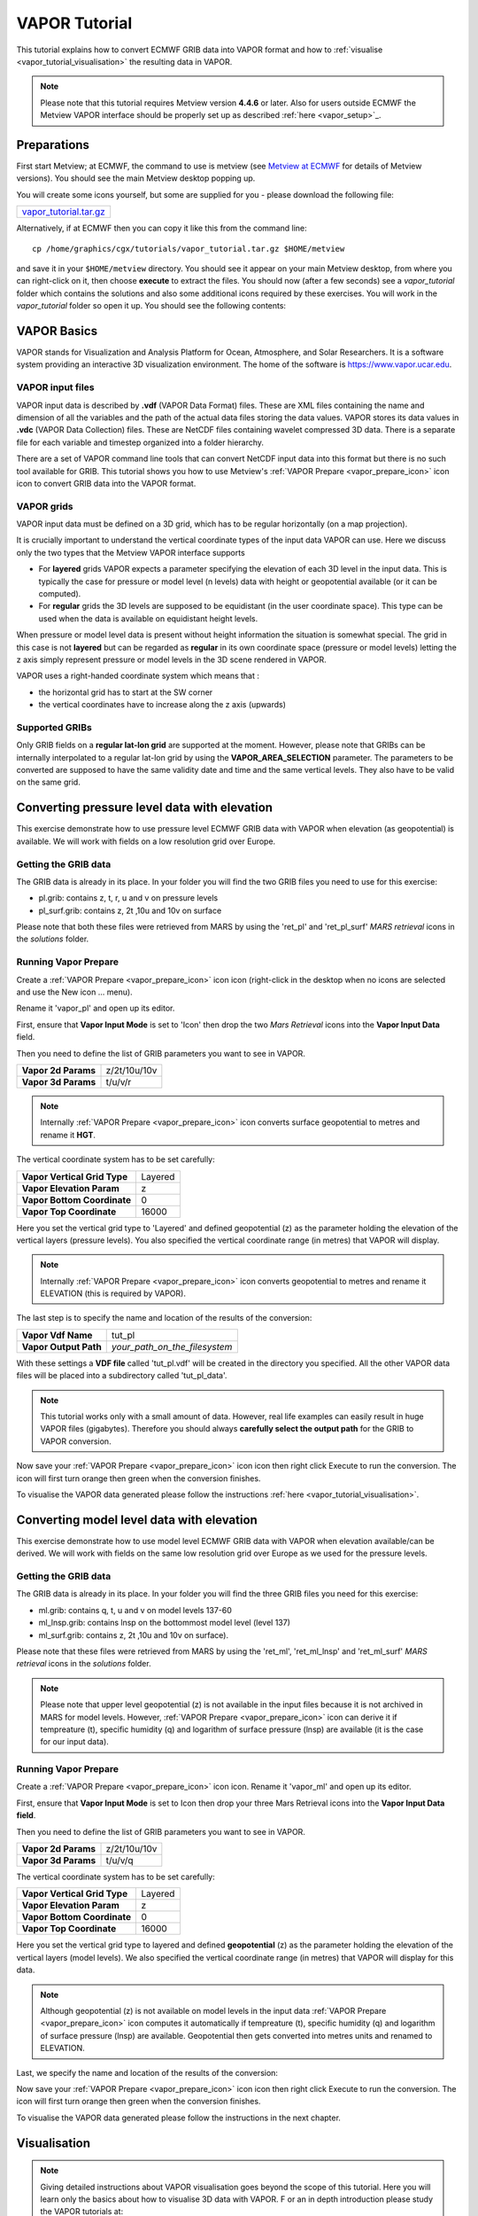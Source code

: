 .. _vapor_tutorial:

VAPOR Tutorial
##############
 
This tutorial explains how to convert ECMWF GRIB data into VAPOR format and how to :ref:`visualise <vapor_tutorial_visualisation>` the resulting data in VAPOR.

.. note::

  Please note that this tutorial requires Metview version **4.4.6** or later. 
  Also for users outside ECMWF the Metview VAPOR interface should be properly set up as described :ref:`here <vapor_setup>`_.

Preparations
************

First start Metview; at ECMWF, the command to use is metview (see `Metview at ECMWF <https://confluence.ecmwf.int/display/METV/Metview+at+ECMWF>`_ for details of Metview versions). 
You should see the main Metview desktop popping up.

You will create some icons yourself, but some are supplied for you - please download the following file: 

.. list-table:: 
  
  * - `vapor_tutorial.tar.gz <https://get.ecmwf.int/repository/test-data/metview/tutorial/vapor_tutorial.tar.gz>`_

Alternatively, if at ECMWF then you can copy it like this from the command line::
  
    cp /home/graphics/cgx/tutorials/vapor_tutorial.tar.gz $HOME/metview
    
and save it in your ``$HOME/metview`` directory. You should see it appear on your main Metview desktop, from where you can right-click on it, then choose **execute** to extract the files. 
You should now (after a few seconds) see a *vapor_tutorial* folder which contains the solutions and also some additional icons required by these exercises. 
You will work in the *vapor_tutorial* folder so open it up. You should see the following contents:

.. image:: /_static/vapor_tutorial/image2014-1-22_9-9-14.png

VAPOR Basics
************

VAPOR stands for Visualization and Analysis Platform for Ocean, Atmosphere, and Solar Researchers. 
It is a software system providing an interactive 3D visualization environment. 
The home of the software is `https://www.vapor.ucar.edu <https://www.vapor.ucar.edu/>`_.

VAPOR input files
=================

VAPOR input data is described by **.vdf** (VAPOR Data Format) files. 
These are XML files containing the name and dimension of all the variables and the path of the actual data files storing the data values.  
VAPOR stores its data values in **.vdc** (VAPOR Data Collection) files. 
These are NetCDF files containing wavelet compressed 3D data. 
There is a separate file for each variable and timestep organized into a folder hierarchy.

There are a set of VAPOR command line tools that can convert NetCDF input data into this format but there is no such tool available for GRIB. 
This tutorial shows you how to use Metview's :ref:`VAPOR Prepare <vapor_prepare_icon>` icon icon to convert GRIB data into the VAPOR format.

VAPOR grids
===========

VAPOR input data must be defined on a 3D grid, which has to be regular horizontally (on a map projection).

It is crucially important to understand the vertical coordinate types of the input data VAPOR can use. 
Here we discuss only the two types that the Metview VAPOR interface supports

* For **layered** grids VAPOR expects a parameter specifying the elevation of each 3D level in the input data. This is typically the case for  pressure or model level (n levels) data with height or geopotential available (or it can be computed).
  
* For **regular** grids the 3D levels are supposed to be equidistant (in the user coordinate space). This type can be used when the data is available on equidistant height levels.

When pressure or model level data is present without height information the situation is somewhat special. 
The grid in this case is not **layered** but can be regarded as **regular** in its own coordinate space (pressure or model levels) letting the z axis simply represent pressure or model levels in the 3D scene rendered in VAPOR.

VAPOR uses a right-handed coordinate system which means that :

* the horizontal grid has to start at the SW corner
* the vertical coordinates have to increase along the z axis (upwards)

Supported GRIBs
===============

Only GRIB fields on a **regular lat-lon grid** are supported at the moment. 
However, please note that  GRIBs can be internally interpolated to a regular lat-lon grid by using the **VAPOR_AREA_SELECTION** parameter. 
The parameters to be converted are supposed to have the same validity date and time and the same vertical levels. They also have to be valid on the same grid.

Converting pressure level data with elevation
*********************************************

This exercise demonstrate how to use pressure level ECMWF GRIB data with VAPOR when elevation (as geopotential) is available. We will work with fields on a low resolution grid over Europe.

Getting the GRIB data
=====================

The GRIB data is already in its place. 
In your folder you will find the two GRIB files you need to use for this exercise:

* pl.grib: contains z, t, r, u and v on pressure levels
* pl_surf.grib: contains z, 2t ,10u and 10v on surface

Please note that both these files were retrieved from MARS by using the 'ret_pl' and 'ret_pl_surf' *MARS retrieval* icons in the *solutions* folder.

Running Vapor Prepare
=====================

Create a :ref:`VAPOR Prepare <vapor_prepare_icon>` icon icon (right-click in the desktop when no icons are selected and use the New icon ... menu).

.. image:: /_static/vapor_tutorial/doc1.png

Rename it 'vapor_pl' and open up its editor.

First, ensure that **Vapor Input Mode** is set to 'Icon' then drop the two *Mars Retrieval* icons into the **Vapor Input Data** field.

.. image:: /_static/vapor_tutorial/image2014-1-22_9-53-31.png

Then you need to define the list of GRIB parameters you want to see in VAPOR.

.. list-table::

  * - **Vapor 2d Params**
    - z/2t/10u/10v
    
  * - **Vapor 3d Params**
    - t/u/v/r

.. note::

  Internally :ref:`VAPOR Prepare <vapor_prepare_icon>` icon converts surface geopotential to metres and rename it **HGT**.

The vertical coordinate system has to be set carefully:

.. list-table::

  * - **Vapor Vertical Grid Type**
    - Layered
    
  * - **Vapor Elevation Param**
    - z
    
  * - **Vapor Bottom Coordinate**
    - 0
    
  * - **Vapor Top Coordinate**
    - 16000
    
Here you set the vertical grid type to 'Layered' and defined geopotential (z) as the parameter holding the elevation of the vertical layers (pressure levels). 
You also specified the vertical coordinate range (in metres) that VAPOR will display.

.. note::

  Internally :ref:`VAPOR Prepare <vapor_prepare_icon>` icon converts geopotential to metres and rename it ELEVATION (this is required by VAPOR).

The last step is to specify the name and location of the results of the conversion:

.. list-table::

  * - **Vapor Vdf Name**
    - tut_pl
  
  * - **Vapor Output Path**
    - *your_path_on_the_filesystem*
    
With these settings a **VDF file** called 'tut_pl.vdf' will be created in the directory you specified. 
All the other VAPOR data files will be placed into a subdirectory called 'tut_pl_data'.

.. note::

  This tutorial works only with a small amount of data. 
  However, real life examples can easily result in huge VAPOR files (gigabytes). 
  Therefore you should always **carefully select the output path** for the GRIB to VAPOR conversion.

Now save your :ref:`VAPOR Prepare <vapor_prepare_icon>` icon icon then right click Execute to run the conversion. 
The icon will first turn orange then green when the conversion finishes.

To visualise the VAPOR data generated please follow the instructions :ref:`here <vapor_tutorial_visualisation>`.

Converting model level data with elevation
******************************************

This exercise demonstrate how to use model level ECMWF GRIB data with VAPOR when elevation available/can be derived. We will work with fields on the same low resolution grid over Europe as we used for the pressure levels.

Getting the GRIB data
=====================

The GRIB data is already in its place. 
In your folder you will find the three GRIB files you need for this exercise:

* ml.grib: contains q, t, u and v on model levels 137-60

* ml_lnsp.grib: contains lnsp on the bottommost model level (level 137)

* ml_surf.grib: contains z, 2t ,10u and 10v on surface).

Please note that these files were retrieved from MARS by using the 'ret_ml', 'ret_ml_lnsp' and 'ret_ml_surf' *MARS retrieval* icons in the *solutions* folder.

.. note::

  Please note that upper level geopotential (z) is not available in the input files because it is not archived in MARS for model levels. However, :ref:`VAPOR Prepare <vapor_prepare_icon>` icon can derive it if tempreature (t), specific humidity (q) and logarithm of surface pressure (lnsp) are available (it is the case for our input data).

Running Vapor Prepare
=====================

Create a :ref:`VAPOR Prepare <vapor_prepare_icon>` icon icon. Rename it 'vapor_ml' and open up its editor.

First, ensure that **Vapor Input Mode** is set to Icon then drop your three Mars Retrieval icons into the **Vapor Input Data field**.

.. image:: /_static/vapor_tutorial/image2014-1-22_10-12-0.png

Then you need to define the list of GRIB parameters you want to see in VAPOR.

.. list-table::

  * - **Vapor 2d Params**
    - z/2t/10u/10v
    
  * - **Vapor 3d Params**
    - t/u/v/q
    
The vertical coordinate system has to be set carefully:

.. list-table::

  * - **Vapor Vertical Grid Type**
    - Layered
  
  * - **Vapor Elevation Param**
    - z
  
  * - **Vapor Bottom Coordinate**
    - 0
  
  * - **Vapor Top Coordinate**
    - 16000
  
Here you set the vertical grid type to layered and defined **geopotential** (z) as the parameter holding the elevation of the vertical layers (model levels). 
We also specified the vertical coordinate range (in metres) that VAPOR will display for this data.

.. note::

  Although geopotential (z) is not available on model levels in the input data :ref:`VAPOR Prepare <vapor_prepare_icon>` icon computes it automatically if tempreature (t), specific humidity (q) and logarithm of surface pressure (lnsp) are available. 
  Geopotential then gets converted into metres units and renamed to ELEVATION.

Last, we specify the name and location of the results of the conversion:

.. list-table::**

  * - **Vapor Vdf Name**
    - tut_ml
  
  * - **Vapor Output Path**
    - *your_path_on_the_filesystem*
    
Now save your :ref:`VAPOR Prepare <vapor_prepare_icon>` icon icon then right click Execute to run the conversion. The icon will first turn orange then green when the conversion finishes.

To visualise the VAPOR data generated please follow the instructions in the next chapter.

.. _vapor_tutorial_visualisation:

Visualisation
*************

.. note::

  Giving detailed instructions about VAPOR visualisation goes beyond the scope of this tutorial. 
  Here you will learn only the basics about how to visualise 3D data with VAPOR. F
  or an in depth introduction please study the VAPOR tutorials at:
   
    `https://www.vapor.ucar.edu/docs/vapor-tutorials <https://www.vapor.ucar.edu/docs/vapor-tutorials>`_


Stating up VAPOR
================

Right click **Visualise** your :ref:`VAPOR Prepare <vapor_prepare_icon>` icon icon to start up VAPOR. 
You will see this window popping up:

.. image:: /_static/vapor_tutorial/image2014-1-10_11-33-41.png

Your **vdf file** (that you have created with your :ref:`VAPOR Prepare <vapor_prepare_icon>` icon icon) is now loaded into VAPOR and you can see a cube representing your 3D data volume.

Adjusting the view volume
=========================

If you rotate the cube in the display window (left mouse button) you will see it is flat. 
We need to scale the vertical axis to get a better view of the whole 3D volume. 
Go to the **Edit** -> **Edit Visualiser Features** menu and set the **Z Scene Stretch Factor** to 200:

.. image:: /_static/vapor_tutorial/image2014-1-10_11-39-35.png

.. image:: /_static/vapor_tutorial/image2014-1-10_11-45-48.png

Now the full 3D volume is visible:

.. image:: /_static/vapor_tutorial/image2014-1-10_11-52-1.png

Setting up the map image
========================

We can load a pre-installed map image to get a better geographical reference for the domain we are looking at. Open the **Image** tab and load 'BigBlueMarble.tiff' by using the **Select Installed Image** button. Then tick **Instance: 1**, tick **Apply to Terrain** and set **Z** to 0. The scene has now changed like this:

.. image:: /_static/vapor_tutorial/image2014-1-10_14-51-33.png

The VAPOR session file
======================

The current scene settings can be saved into a **VAPOR session file** (with a **.vss** suffix) by using the **File**  -> **Save Session (As)** menu. 
Then next time we start up VAPOR the saved session files can be loaded to initialise the scene with the saved settings.

Direct volume rendering (DVR)
=============================

Having set up the view you can now visualise our data. 
Click on the **DVR** (Direct Volume Rendering) tab, select **Variable to relative** humidity (r), tick **Instance 1**. 
Then change the opacity in the **Transfer Function** editor like this (drag the control points of the white curve and use the vertical slide on the right of the histogram):

.. image:: /_static/vapor_tutorial/image2014-1-22_11-44-16.png

Having done so you should get this scene:

.. image:: /_static/vapor_tutorial/doc8.png

Please note that this scene was generated by using only low resolution data. 
The see more details change the **Refinement** level first to 1 then to 2.

.. image:: /_static/vapor_tutorial/image2014-1-22_11-49-6.png

You should see more details appear in the scene:

.. image:: /_static/vapor_tutorial/doc9.png

.. image:: /_static/vapor_tutorial/doc10.png

Further rendering types
=======================

There are other types of renderers which we just list here and present a small gallery made with the data used for this tutorial:

* wind barb plotting: see the **Barbs** tab
* 2D field plotting: see the **2D** tab
* cross sections: see the **Probe** tab
* flow visualisation (streamlines): see the **Flow** tab 
* iso surfaces: see the **Iso** tab

.. note::

  For further details please study the VAPOR tutorials at: 
  
    `https://www.vapor.ucar.edu/docs/vapor-tutorials <https://www.vapor.ucar.edu/docs/vapor-tutorials>`_

.. image:: /_static/vapor_tutorial/doc4.png

.. image:: /_static/vapor_tutorial/doc5.png

.. image:: /_static/vapor_tutorial/doc6.png

.. image:: /_static/vapor_tutorial/doc7.png
